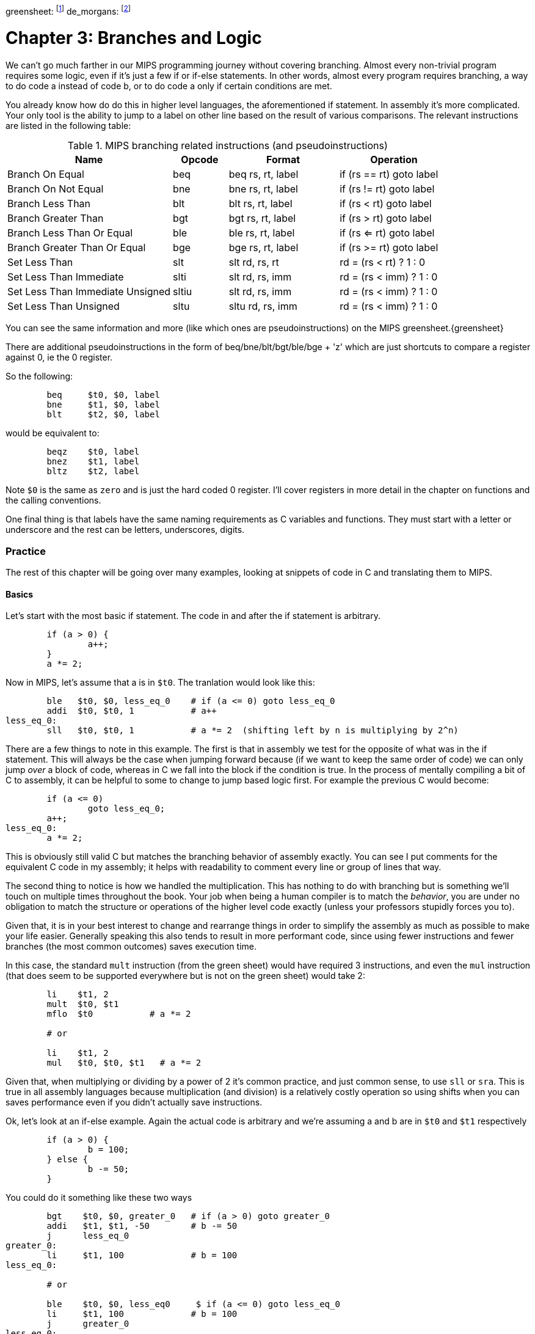 greensheet: footnote:[https://inst.eecs.berkeley.edu/~cs61c/resources/MIPS_Green_Sheet.pdf]
de_morgans: footnote:[https://en.wikipedia.org/wiki/De_Morgan%27s_laws]

= Chapter 3: Branches and Logic

We can't go much farther in our MIPS programming journey without covering branching.
Almost every non-trivial program requires some logic, even if it's just a few if or
if-else statements.  In other words, almost every program requires branching, a way
to do code a instead of code b, or to do code a only if certain conditions are met.

You already know how do do this in higher level languages, the aforementioned if
statement.  In assembly it's more complicated.  Your only tool is the ability
to jump to a label on other line based on the result of various comparisons.  The
relevant instructions are listed in the following table:


.MIPS branching related instructions (and pseudoinstructions)
[cols="3,1,2,2"]
|===
| Name | Opcode | Format | Operation

| Branch On Equal | beq | beq rs, rt, label | if (rs == rt) goto label

| Branch On Not Equal | bne | bne rs, rt, label | if (rs != rt) goto label

| Branch Less Than | blt | blt rs, rt, label | if (rs < rt) goto label

| Branch Greater Than | bgt | bgt rs, rt, label | if (rs > rt) goto label

| Branch Less Than Or Equal | ble | ble rs, rt, label | if (rs <= rt) goto label

| Branch Greater Than Or Equal | bge | bge rs, rt, label | if (rs >= rt) goto label

| Set Less Than | slt | slt rd, rs, rt | rd = (rs < rt) ? 1 : 0

| Set Less Than Immediate | slti | slt rd, rs, imm | rd = (rs < imm) ? 1 : 0

| Set Less Than Immediate Unsigned | sltiu | slt rd, rs, imm | rd = (rs < imm) ? 1 : 0

| Set Less Than Unsigned | sltu | sltu rd, rs, imm | rd = (rs < imm) ? 1 : 0

|===

You can see the same information and more (like which ones are pseudoinstructions)
on the MIPS greensheet.{greensheet}

There are additional pseudoinstructions in the form of beq/bne/blt/bgt/ble/bge + 'z' which
are just shortcuts to compare a register against 0, ie the 0 register.

So the following:
....
	beq     $t0, $0, label
	bne     $t1, $0, label
	blt     $t2, $0, label
....
would be equivalent to:
....
	beqz    $t0, label
	bnez    $t1, label
	bltz    $t2, label
....

Note `$0` is the same as `zero` and is just the hard coded 0 register.  I'll cover
registers in more detail in the chapter on functions and the calling conventions.

One final thing is that labels have the same naming requirements as C variables and functions.
They must start with a letter or underscore and the rest can be letters, underscores, digits.

=== Practice

The rest of this chapter will be going over many examples, looking at snippets
of code in C and translating them to MIPS.

==== Basics

Let's start with the most basic if statement.  The code in and after
the if statement is arbitrary.

....
	if (a > 0) {
		a++;
	}
	a *= 2;
....

Now in MIPS, let's assume that a is in `$t0`.  The tranlation would look
like this:
....
	ble   $t0, $0, less_eq_0    # if (a <= 0) goto less_eq_0
	addi  $t0, $t0, 1           # a++
less_eq_0:
	sll   $t0, $t0, 1           # a *= 2  (shifting left by n is multiplying by 2^n)
....

There are a few things to note in this example.  The first is that in assembly
we test for the opposite of what was in the if statement.  This will always be
the case when jumping forward because (if we want to keep the same order of code)
we can only jump _over_ a block of code, whereas in C we fall into the block if
the condition is true.  In the process of mentally compiling a bit of C to
assembly, it can be helpful to some to change to jump based
logic first.  For example the previous C would become:

....
	if (a <= 0)
		goto less_eq_0;
	a++;
less_eq_0:
	a *= 2;
....

This is obviously still valid C but matches the branching behavior of assembly
exactly.  You can see I put comments for the equivalent C code in my assembly;
it helps with readability to comment every line or group of lines that way.

The second thing to notice is how we handled the multiplication.  This has
nothing to do with branching but is something we'll touch on multiple times
throughout the book.  Your job when being a human compiler is to match the
_behavior_, you are under no obligation to match the structure or operations
of the higher level code exactly (unless your professors stupidly forces you to).

Given that, it is in your best interest to change and rearrange things in
order to simplify the assembly as much as possible to make your life easier.
Generally speaking this also tends to result in more performant code, since
using fewer instructions and fewer branches (the most common outcomes) saves
execution time.

In this case, the standard `mult` instruction (from the green sheet) would have
required 3 instructions, and even the `mul` instruction (that does seem to
be supported everywhere but is not on the green sheet) would take 2:

....
	li    $t1, 2
	mult  $t0, $t1
	mflo  $t0           # a *= 2

	# or

	li    $t1, 2
	mul   $t0, $t0, $t1   # a *= 2
....

Given that, when multiplying or dividing by a power of 2 it's common practice,
and just common sense, to use `sll` or `sra`.  This is true in all assembly
languages because multiplication (and division) is a relatively costly operation
so using shifts when you can saves performance even if you didn't actually save
instructions.

Ok, let's look at an if-else example.  Again the actual code is arbitrary and
we're assuming a and b are in `$t0` and `$t1` respectively

....
	if (a > 0) {
		b = 100;
	} else {
		b -= 50;
	}
....

You could do it something like these two ways

....
	bgt    $t0, $0, greater_0   # if (a > 0) goto greater_0
	addi   $t1, $t1, -50        # b -= 50
	j      less_eq_0
greater_0:
	li     $t1, 100             # b = 100
less_eq_0:

	# or

	ble    $t0, $0, less_eq0     $ if (a <= 0) goto less_eq_0
	li     $t1, 100             # b = 100
	j      greater_0
less_eq_0:
	addi   $t1, $t1, -50        # b -= 50
greater_0:
....

You can see how the first swaps the order of the actual code which keeps the
actual conditions the same as in C, while the second does what we discussed
before and inverts the condition in order keep the the blocks in the same
order.  In both cases, an extra unconditional branch and label is necessary
so we don't fall through the else case.  This is inefficient and wasteful,
not to mention complicates the code unecessarily.  Remember how our job
is to match the behavior, not the exact structure?  Imagine how we could
rewrite it in C to simplify it:

....
	b -= 50;
	if (a > 0) {
		b = 100;
	}
....

which becomes

....
	addi   $t1, $t1, -50        # b -= 50;
	ble    $t0, $0, less_eq_0   # if (a <= 0) goto less_eq_0
	li     $t1, 100             # b = 100
less_eq_0:
....

That is just one simple example of rearranging code to make your life easier.
In this case, we are taking advantage of what the code is doing to make a
default path or default case.  Obviously, because of the nature of the code
subtracting 50 has to be the default because just setting b to 100 loses
the original value in case we were supposed to subtract 50 instead.  In cases
where you can't avoid destructive changes (like where the condition and the
code are using/modifying the same variable), you can use a temporary variable;
i.e. copy the value into a spare register.  You still save yourself an unecessary
jump and label.

==== Compound Conditions

These first 2 examples have been based on simple conditions, but what if you
have compound conditions?  How does that work with branch operations that only
test a single condition?  As you might expect, you have to break things down
to match the logic using the operations you have.

Let's look at `and` first.  Variables a, b, and c are in t0, t1, and t2.
....
	if (a > 10 && a < b) {
		c += 20;
	}
	b &= 0xFF;
....

So what's our first step?  Well, just like previous examples we need to test
for the opposite when we switch to assembly, so we need the equivalent of

....
	if (!(a > 10 && a < b))
		goto no_add20;
	c += 20;
no_add20:
	b &= 0xFF;
....

Well, that didn't help us much, we still don't know how to handle that compound
condition.  In fact we've just made it more complicated.  If only there were
a way to convert it to or instead of and.  Why would we want that?  Because,
while both and's and or's in C allow for short circuit evaluation (where
the result of the whole expression is known early and the rest of expression
is not evaluated), with or, it short circuits on success while and short
circuits on failure.  What does that mean?  It means that with or, the whole
expression is true the second a single true term is found, while with and
the whole expression is false the second a single false term is found.

Let's look at the following code to demonstrate:

....
	if (a || b || c) {
		something;
	}

	// What does this actually look like if we rewrote it to show what it's
	// actually doing with short circuit evaluation?

	if (a) goto do_something;
	if (b) goto do_something;
	if (c) goto do_something;
	goto dont_do_something;

do_something:
	something;

dont_do_something:

	// You can see how the first success is all you need:
	// Compare that with and below

	if (a && b && c) {
		something;
	}

	if (a) {
		if (b) {
			if (c) {
				something;
			}
		}
	}
	// which in jump form is

	if (a)
		goto a_true;
	goto failure;
a_true:
	if (b)
		goto b_true;
	goto failure;

b_true:
	if (c)
		goto c_true:
	goto failure;

c_true:
	something;
failure:
	
	// Man that's ugly and overcomplicated and hard to read
	// But what if we did this instead:

	if (!a) goto dont_do_something;
	if (!b) goto dont_do_something;
	if (!c) goto dont_do_something;

	something;

dont_do_something:

	// Clearly you need all successes for and.  In other words
	// to do and directly, you need state, knowledge of past
	// successes.  But what about that second translation of and?
	// It looks a lot like or?

....

You're exactly right.  That final translation of and is exactly like or.

It takes advantage of De Morgan's laws.{de_morgans}  For those
of you who haven't taken a Digital Logic course (or have forgotten), De
Morgan's laws are 2 equivalencies, a way to an or to an and and vice versa.

They are (in C notation):

`!(A || B) == !A && !B`

`!(A && B) == !A || !B`

Essentially you can think of it as splitting the not across the terms and changing
the logical operation.  The law works for arbitrary numbers of terms, not just 2:

....
(A && B && C)
is really
((A && B) && C)
so when you apply De Morgan's Law recursively you get:
!((A && B) && C) == !(A && B) || !C == !A || !B || !C
....


Let's apply the law to our current example.  Of course the negation of comparisons
is just covering the rest of the number line so:
....
	if (a <= 10 || a >= b))
		goto no_add20;
	c += 20;
no_add20:
	b &= 0xFF;
....

which turns into:

....
	li     $t9, 10
	ble    $t0, $t9, no_add20      # if (a <= 10) goto no_add20
	bge    $t0, $t1, no_add20      # if (a >= b)  goto no_add20

	addi   $t2, $t2, 20            # c += 20
no_add20:
	andi   $t1, $t1, 0xFF          # b &= 0xFF
....

See how that works?  Or's do not need to remember state.  Just the fact that
you reached a line in a multi-term or expression means the previous checks
were false, otherwise you'd have jumped.  If you tried to emulate the same
thing with an and, as you saw in the larger snippet above, you'd need a
bunch of extra labels and jumps for each term.

// TODO add example of mixed compond expression if (A || B && C)
What about mixed compound statements?

....
	if (a > 10 || c > 100 && b >= c)
		printf("true\n");
	
	b |= 0xAA;
....

Well, the first thing to remember is that `&&` has a higher priority than `||`,
which is why most compilers these days will give a warning for the above code
about putting parenthesis around the `&&` expression to show you meant it (even
though it's completely legal as is).

So with that in mind, let's change it to jump format to better see what we
need to do.  While we're at it, let's apply De Morgan's law to the `&&`.

....
	if (a > 10)
		goto do_true;
	if (c <= 100)
		goto done_if;
	if (b < c)
		goto done_if;
do_true:
	printf("true\n");

done_if:
	b |= 0xAA;
....

This one is trickier because we don't flip the initial expression like normal.
Instead of jumping _over_ the body which would require testing for the opposite,
we jump to the true case.  We do this because we don't want to have multiple
print statements and it lets us fall through the following conditions.  We would
need multiple print statements because failure for the first expression _is not_
failure for the entire expression.  Here's how it would look otherwise:

....
	if (a <= 10)
		goto check_and;
	printf("true\n");
	goto done_if;
check_and:
	if (c <= 100)
		goto done_if;
	if (b < c)
		goto done_if;

	printf("true\n");

done_if:
	b |= 0xAA;
....

That is harder to read and has both an extra print and an extra jump.

So let's convert the better version to MIPS (a,b,c = t0, t1, t2):

....
.data
true_str: .asciiz "true\n"

.text
	li    $t8, 10   # just get the necessary literals in some unused regs
	li    $t9, 100

	bgt   $t0, $t8, do_true   # if (a > 10) goto do_true
	ble   $t2, $t9, done_if   # if (c <= 100) goto done_if
	blt   $t1, $t2, done_if   # if (b < c) goto done_if

do_true:
	li    $v0, 4           # print string
	la    $a0, true_str    # address of str in a0
	syscall

done_if:
	ori   $t1, $t1, 0xAA   # b |= 0xAA
....

		

==== If-Else Chain

Ok, let's look at a larger example.  Let's say you're trying to determine
a student's letter grade based on their score.  We're going to need a chain
of if-else-if's to handle all cases.  Assume `score` is declared and
set somewhere before.

....
	char letter_grade;
	if (score >= 90) {
		letter_grade = 'A';
	} else if (score >= 80) {
		letter_grade = 'B';
	} else if (score >= 70) {
		letter_grade = 'C';
	} else if (score >= 60) {
		letter_grade = 'D';
	} else {
		letter_grade = 'F';
	}

	printf("You got a %c\n", letter_grade);
}
....

With chains like these, you following everything we've learned before, it
comes out looking like this (assuming score is t0 and letter_grade is t1):

....
.data
grade_str: .asciiz "You got a "

.text
	li     $t1, 70   # letter_grade default to 'F' ascii value
	
	li     $t2, 90
	blt    $t0, $t2, not_a   # if (score < 90) goto not_a
	li     $t1, 65           # leter_grade = 'A'
	j      grade_done

not_a:
	li     $t2, 80
	blt    $t0, $t2, not_b   # if (score < 80) goto not_b
	li     $t1, 66           # leter_grade = 'B'
	j      grade_done

not_b:
	li     $t2, 70
	blt    $t0, $t2, not_c   # if (score < 70) goto not_c
	li     $t1, 67           # leter_grade = 'C'
	j      grade_done

not_c:
	li     $t2, 60
	blt    $t0, $t2, grade_done   # if (score < 60) goto grade_done
	li     $t1, 68           # leter_grade = 'D'

grade_done:
	li     $v0, 4      # print str
	la     $a0, grade_str
	syscall

	li     $v0, 11     # print character
	move   $a0, $t1    # char to print
	syscall

	move   $a0, 10    # print '\n'
	syscall
....
	
You can see how we set a default value and then test for the opposite
of each condition to jump to the next test, until we get one that fails
(aka was true in the original C condition) and set the appropriate grade.

You can arrange chains like this in either direction, it doesn't have to match
the order of the C code.  As long as it works the same, do whatever makes the 
code simpler and more sensible to you.

==== Conclusion

Branching and logic and learning to translate from higher level code to assembly
is something that just takes a lot of practice but eventually it'll become
second nature.  We'll get more practice in the chapter on looping which naturally
also involves branching.

One final note, there's really no reason to use the `slt` family of opcodes _unless_
your professor requires it, ie he says you can't use pseudoinstructions so you're
left with `beq`, `bne`, `j` and the `slt` ops.  I'll show how you can code without
using pseudoinstructions in a later chapter.

// TODO reference to extra's chapter covering stupid professor requirements


